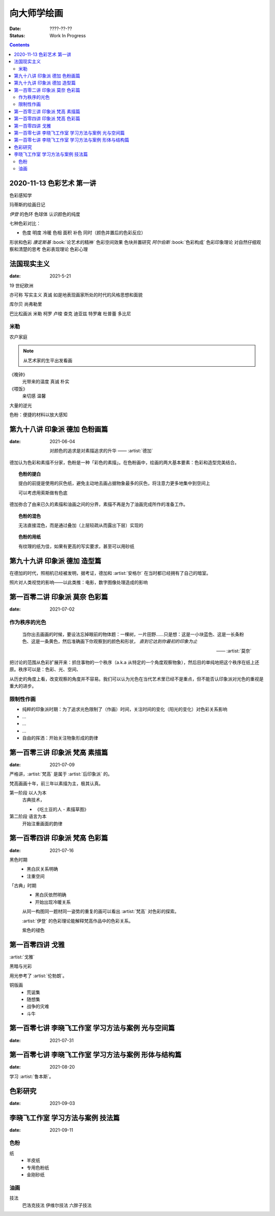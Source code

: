 ============
向大师学绘画
============

:date: ????-??-??
:status: Work In Progress

.. default-role:: artist

.. contents::

2020-11-13 色彩艺术 第一讲
==========================

色彩感知学

玛蒂斯的绘画日记

`伊登` 的色环 色球体 认识颜色的纯度

七种色彩对比：

- 色度 明度 冷暖 色相 面积 补色 同时（颜色并置后的色彩反应）

形状和色彩 `康定斯基` :book:`论艺术的精神`
色彩空间效果 色块并置研究 `阿尔伯斯` :book:`色彩构成`
色彩印象理论 对自然仔细观察和清楚的思考 
色彩表现理论 色彩心理

法国现实主义
============

:date: 2021-5-21 

19 世纪欧洲

亦可称 写实主义
真诚 如是地表现画家所处的时代的风格思想和面貌

库尔贝 尚弗勒里

巴比松画派 米勒 柯罗 卢梭 查克 迪亚兹 特罗雍 杜普蕾 多比尼

米勒
----

农户家庭

.. note:: 从艺术家的生平出发看画

《晚钟》
   光带来的温度 真诚 朴实

《喂饭》
   亲切感 温馨

大量的逆光

色粉：便捷的材料以放大感知

第九十八讲 印象派 德加 色粉画篇
===============================

:date: 2021-06-04

   对颜色的追求是对素描追求的升华
   ——  :artist:`德加`

德加认为色彩和素描不分家，色粉是一种「彩色的素描」。在色粉画中，绘画的两大基本要素：色彩和造型完美结合。

.. topic:: 色粉的提白

   提白的前提是使用的灰色纸，避免主动地去画占据物象最多的灰色，将注意力更多地集中到空间上

   可以考虑用索斯做有色底

德加弥合了由来已久的素描和油画之间的分界，素描不再是为了油画完成所作的准备工作。

.. topic:: 色粉的混色

   无法直接混色，而是通过叠加（上层较疏从而露出下层）实现的

.. topic:: 色粉的用纸

   有纹理的纸为佳，如果有更高的写实要求，甚至可以用砂纸

第九十九讲 印象派 德加 造型篇
=============================

在德加的时代，照相机已经被发明，据考证，德加和 :artist:`安格尔` 在当时都已经拥有了自己的暗室。

照片对人类视觉的影响——以此类推：电影，数字图像处理造成的影响

第一百零二讲 印象派 莫奈 色彩篇
===============================

:date: 2021-07-02

作为秩序的光色
--------------

   当你出去画画的时候，要设法忘掉眼前的物体题：一棵树，一片田野……只是想：这是一小块蓝色、这是一长条粉色、这是一条黄色，然后准确画下你观察到的颜色和形状， *直到它达到你最初的印象为止*

   ——  :artist:`莫奈`

把讨论的范围从色彩扩展开来：抓住事物的一个秩序（a.k.a 从特定的一个角度观察物象），然后目的单纯地把这个秩序在纸上还原。秩序可以是：色彩、光、空间、

从历史的角度上看，改变观察的角度并不容易。我们可以认为光色在当代艺术里已经不是重点，但不能否认印象派对光色的重视是重大的进步。

限制性作画
----------

- 纯粹的印象派时期：为了追求光色限制了（作画）时间，关注时间的变化（阳光的变化）对色彩关系影响
- ...
- ...
- ...
- 自由的挥洒：开始关注物象形成的韵律

第一百零三讲 印象派 梵高 素描篇
===============================

:date: 2021-07-09

严格讲，:artist:`梵高` 是属于 :artist:`后印象派` 的。

梵高画画十年，前三年以素描为主，极其认真。

第一阶段 以人为本
   古典技术，

   - 《吃土豆的人 - 素描草图》

第二阶段 语言为本
   开始注重画面的韵律

第一百零四讲 印象派 梵高 色彩篇
===============================

:date: 2021-07-16

黑色时期
   - 黑白灰关系明确
   - 注重空间

「古典」时期
   - 黑白灰依然明确
   - 开始出现冷暖关系

   从同一构图同一题材同一姿势的重复的画可以看出 :artist:`梵高` 对色彩的探索。

   :artist:`伊登` 的色彩理论能解释梵高作品中的色彩关系。

   紫色的褪色

第一百零四讲 戈雅
=================

:artist:`戈雅`

黑暗与光彩

用光参考了 :artist:`伦勃朗`。

铜版画
   - 荒诞集
   - 随想集
   - 战争的灾难
   - 斗牛

第一百零七讲 李晓飞工作室 学习方法与案例 光与空间篇
===================================================

:date: 2021-07-31

第一百零七讲 李晓飞工作室 学习方法与案例 形体与结构篇
=====================================================

:date: 2021-08-20

学习 :artist:`鲁本斯`。

色彩研究
========

:date: 2021-09-03

李晓飞工作室 学习方法与案例 技法篇
==================================

:date: 2021-09-11

色粉
----

纸
   - 羊皮纸
   - 专用色粉纸
   - 金刚砂纸

油画
----

技法
   巴洛克技法
   伊维尔技法
   六胖子技法
